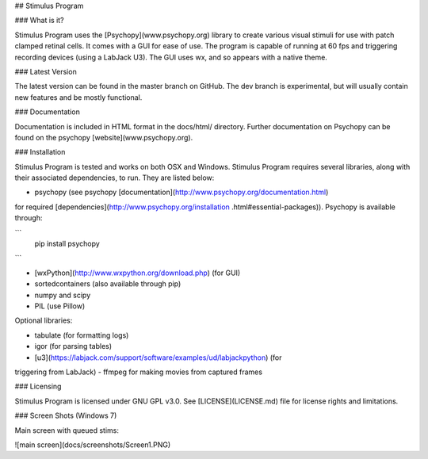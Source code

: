 ## Stimulus Program

### What is it?

Stimulus Program uses the [Psychopy](www.psychopy.org) library to create
various visual stimuli for use with patch clamped retinal cells. It comes with 
a GUI for ease of use. The program is capable of running at 60 fps and 
triggering recording devices (using a LabJack U3). The GUI uses wx, and so 
appears with a native theme.

### Latest Version

The latest version can be found in the master branch on GitHub. The dev 
branch is experimental, but will usually  contain new features and be mostly
functional.

### Documentation

Documentation is included in HTML format in the docs/html/ directory. Further
documentation on Psychopy can be found on the psychopy [website](www.psychopy.org).

### Installation

Stimulus Program is tested and works on both OSX and Windows. Stimulus
Program requires several libraries, along with their associated dependencies,
to run. They are listed below:

- psychopy (see psychopy [documentation](http://www.psychopy.org/documentation.html) 
for required [dependencies](http://www.psychopy.org/installation
.html#essential-packages)). Psychopy is available through:

```
    pip install psychopy
```

- [wxPython](http://www.wxpython.org/download.php) (for GUI)
- sortedcontainers (also available through pip)
- numpy and scipy
- PIL (use Pillow)

Optional libraries:

- tabulate (for formatting logs)
- igor (for parsing tables)
- [u3](https://labjack.com/support/software/examples/ud/labjackpython) (for 
triggering from LabJack)
- ffmpeg for making movies from captured frames

### Licensing

Stimulus Program is licensed under GNU GPL v3.0. See [LICENSE](LICENSE.md)
file for license rights and limitations.

### Screen Shots (Windows 7)

Main screen with queued stims:

![main screen](docs/screenshots/Screen1.PNG)
